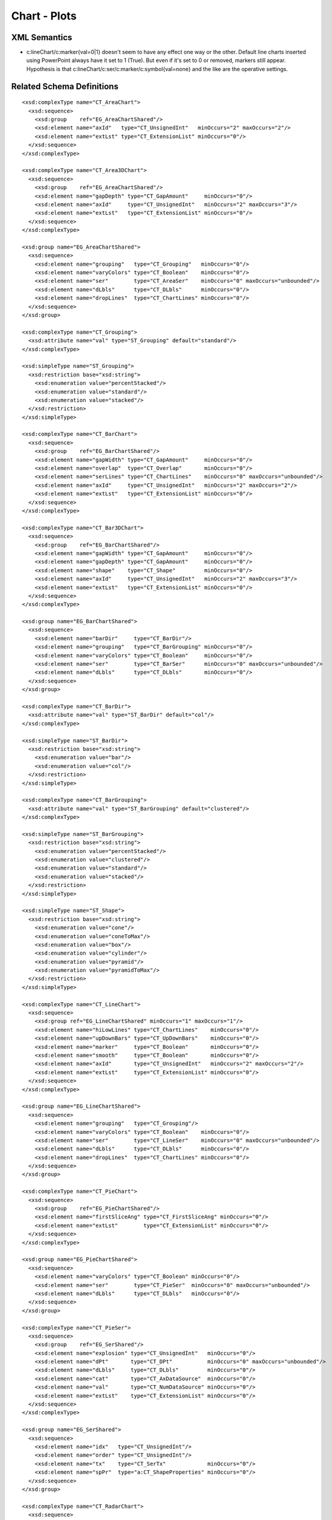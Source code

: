 
Chart - Plots
=============


XML Semantics
-------------

* c:lineChart/c:marker{val=0|1} doesn't seem to have any effect one way or
  the other. Default line charts inserted using PowerPoint always have it set
  to 1 (True). But even if it's set to 0 or removed, markers still appear.
  Hypothesis is that c:lineChart/c:ser/c:marker/c:symbol{val=none} and the
  like are the operative settings.


Related Schema Definitions
--------------------------

.. highlight:: xml

::

  <xsd:complexType name="CT_AreaChart">
    <xsd:sequence>
      <xsd:group    ref="EG_AreaChartShared"/>
      <xsd:element name="axId"   type="CT_UnsignedInt"   minOccurs="2" maxOccurs="2"/>
      <xsd:element name="extLst" type="CT_ExtensionList" minOccurs="0"/>
    </xsd:sequence>
  </xsd:complexType>

  <xsd:complexType name="CT_Area3DChart">
    <xsd:sequence>
      <xsd:group    ref="EG_AreaChartShared"/>
      <xsd:element name="gapDepth" type="CT_GapAmount"     minOccurs="0"/>
      <xsd:element name="axId"     type="CT_UnsignedInt"   minOccurs="2" maxOccurs="3"/>
      <xsd:element name="extLst"   type="CT_ExtensionList" minOccurs="0"/>
    </xsd:sequence>
  </xsd:complexType>

  <xsd:group name="EG_AreaChartShared">
    <xsd:sequence>
      <xsd:element name="grouping"   type="CT_Grouping"   minOccurs="0"/>
      <xsd:element name="varyColors" type="CT_Boolean"    minOccurs="0"/>
      <xsd:element name="ser"        type="CT_AreaSer"    minOccurs="0" maxOccurs="unbounded"/>
      <xsd:element name="dLbls"      type="CT_DLbls"      minOccurs="0"/>
      <xsd:element name="dropLines"  type="CT_ChartLines" minOccurs="0"/>
    </xsd:sequence>
  </xsd:group>

  <xsd:complexType name="CT_Grouping">
    <xsd:attribute name="val" type="ST_Grouping" default="standard"/>
  </xsd:complexType>

  <xsd:simpleType name="ST_Grouping">
    <xsd:restriction base="xsd:string">
      <xsd:enumeration value="percentStacked"/>
      <xsd:enumeration value="standard"/>
      <xsd:enumeration value="stacked"/>
    </xsd:restriction>
  </xsd:simpleType>

  <xsd:complexType name="CT_BarChart">
    <xsd:sequence>
      <xsd:group    ref="EG_BarChartShared"/>
      <xsd:element name="gapWidth" type="CT_GapAmount"     minOccurs="0"/>
      <xsd:element name="overlap"  type="CT_Overlap"       minOccurs="0"/>
      <xsd:element name="serLines" type="CT_ChartLines"    minOccurs="0" maxOccurs="unbounded"/>
      <xsd:element name="axId"     type="CT_UnsignedInt"   minOccurs="2" maxOccurs="2"/>
      <xsd:element name="extLst"   type="CT_ExtensionList" minOccurs="0"/>
    </xsd:sequence>
  </xsd:complexType>

  <xsd:complexType name="CT_Bar3DChart">
    <xsd:sequence>
      <xsd:group    ref="EG_BarChartShared"/>
      <xsd:element name="gapWidth" type="CT_GapAmount"     minOccurs="0"/>
      <xsd:element name="gapDepth" type="CT_GapAmount"     minOccurs="0"/>
      <xsd:element name="shape"    type="CT_Shape"         minOccurs="0"/>
      <xsd:element name="axId"     type="CT_UnsignedInt"   minOccurs="2" maxOccurs="3"/>
      <xsd:element name="extLst"   type="CT_ExtensionList" minOccurs="0"/>
    </xsd:sequence>
  </xsd:complexType>

  <xsd:group name="EG_BarChartShared">
    <xsd:sequence>
      <xsd:element name="barDir"     type="CT_BarDir"/>
      <xsd:element name="grouping"   type="CT_BarGrouping" minOccurs="0"/>
      <xsd:element name="varyColors" type="CT_Boolean"     minOccurs="0"/>
      <xsd:element name="ser"        type="CT_BarSer"      minOccurs="0" maxOccurs="unbounded"/>
      <xsd:element name="dLbls"      type="CT_DLbls"       minOccurs="0"/>
    </xsd:sequence>
  </xsd:group>

  <xsd:complexType name="CT_BarDir">
    <xsd:attribute name="val" type="ST_BarDir" default="col"/>
  </xsd:complexType>

  <xsd:simpleType name="ST_BarDir">
    <xsd:restriction base="xsd:string">
      <xsd:enumeration value="bar"/>
      <xsd:enumeration value="col"/>
    </xsd:restriction>
  </xsd:simpleType>

  <xsd:complexType name="CT_BarGrouping">
    <xsd:attribute name="val" type="ST_BarGrouping" default="clustered"/>
  </xsd:complexType>

  <xsd:simpleType name="ST_BarGrouping">
    <xsd:restriction base="xsd:string">
      <xsd:enumeration value="percentStacked"/>
      <xsd:enumeration value="clustered"/>
      <xsd:enumeration value="standard"/>
      <xsd:enumeration value="stacked"/>
    </xsd:restriction>
  </xsd:simpleType>

  <xsd:simpleType name="ST_Shape">
    <xsd:restriction base="xsd:string">
      <xsd:enumeration value="cone"/>
      <xsd:enumeration value="coneToMax"/>
      <xsd:enumeration value="box"/>
      <xsd:enumeration value="cylinder"/>
      <xsd:enumeration value="pyramid"/>
      <xsd:enumeration value="pyramidToMax"/>
    </xsd:restriction>
  </xsd:simpleType>

  <xsd:complexType name="CT_LineChart">
    <xsd:sequence>
      <xsd:group ref="EG_LineChartShared" minOccurs="1" maxOccurs="1"/>
      <xsd:element name="hiLowLines" type="CT_ChartLines"    minOccurs="0"/>
      <xsd:element name="upDownBars" type="CT_UpDownBars"    minOccurs="0"/>
      <xsd:element name="marker"     type="CT_Boolean"       minOccurs="0"/>
      <xsd:element name="smooth"     type="CT_Boolean"       minOccurs="0"/>
      <xsd:element name="axId"       type="CT_UnsignedInt"   minOccurs="2" maxOccurs="2"/>
      <xsd:element name="extLst"     type="CT_ExtensionList" minOccurs="0"/>
    </xsd:sequence>
  </xsd:complexType>

  <xsd:group name="EG_LineChartShared">
    <xsd:sequence>
      <xsd:element name="grouping"   type="CT_Grouping"/>
      <xsd:element name="varyColors" type="CT_Boolean"    minOccurs="0"/>
      <xsd:element name="ser"        type="CT_LineSer"    minOccurs="0" maxOccurs="unbounded"/>
      <xsd:element name="dLbls"      type="CT_DLbls"      minOccurs="0"/>
      <xsd:element name="dropLines"  type="CT_ChartLines" minOccurs="0"/>
    </xsd:sequence>
  </xsd:group>

  <xsd:complexType name="CT_PieChart">
    <xsd:sequence>
      <xsd:group    ref="EG_PieChartShared"/>
      <xsd:element name="firstSliceAng" type="CT_FirstSliceAng" minOccurs="0"/>
      <xsd:element name="extLst"        type="CT_ExtensionList" minOccurs="0"/>
    </xsd:sequence>
  </xsd:complexType>

  <xsd:group name="EG_PieChartShared">
    <xsd:sequence>
      <xsd:element name="varyColors" type="CT_Boolean" minOccurs="0"/>
      <xsd:element name="ser"        type="CT_PieSer"  minOccurs="0" maxOccurs="unbounded"/>
      <xsd:element name="dLbls"      type="CT_DLbls"   minOccurs="0"/>
    </xsd:sequence>
  </xsd:group>

  <xsd:complexType name="CT_PieSer">
    <xsd:sequence>
      <xsd:group    ref="EG_SerShared"/>
      <xsd:element name="explosion" type="CT_UnsignedInt"   minOccurs="0"/>
      <xsd:element name="dPt"       type="CT_DPt"           minOccurs="0" maxOccurs="unbounded"/>
      <xsd:element name="dLbls"     type="CT_DLbls"         minOccurs="0"/>
      <xsd:element name="cat"       type="CT_AxDataSource"  minOccurs="0"/>
      <xsd:element name="val"       type="CT_NumDataSource" minOccurs="0"/>
      <xsd:element name="extLst"    type="CT_ExtensionList" minOccurs="0"/>
    </xsd:sequence>
  </xsd:complexType>

  <xsd:group name="EG_SerShared">
    <xsd:sequence>
      <xsd:element name="idx"   type="CT_UnsignedInt"/>
      <xsd:element name="order" type="CT_UnsignedInt"/>
      <xsd:element name="tx"    type="CT_SerTx"             minOccurs="0"/>
      <xsd:element name="spPr"  type="a:CT_ShapeProperties" minOccurs="0"/>
    </xsd:sequence>
  </xsd:group>

  <xsd:complexType name="CT_RadarChart">
    <xsd:sequence>
      <xsd:element name="radarStyle" type="CT_RadarStyle"/>
      <xsd:element name="varyColors" type="CT_Boolean"       minOccurs="0"/>
      <xsd:element name="ser"        type="CT_RadarSer"      minOccurs="0" maxOccurs="unbounded"/>
      <xsd:element name="dLbls"      type="CT_DLbls"         minOccurs="0"/>
      <xsd:element name="axId"       type="CT_UnsignedInt"   minOccurs="2" maxOccurs="2"/>
      <xsd:element name="extLst"     type="CT_ExtensionList" minOccurs="0"/>
    </xsd:sequence>
  </xsd:complexType>

  <xsd:complexType name="CT_RadarStyle">
    <xsd:attribute name="val" type="ST_RadarStyle" default="standard"/>
  </xsd:complexType>

  <xsd:simpleType name="ST_RadarStyle">
    <xsd:restriction base="xsd:string">
      <xsd:enumeration value="standard"/>
      <xsd:enumeration value="marker"/>
      <xsd:enumeration value="filled"/>
    </xsd:restriction>
  </xsd:simpleType>

  <xsd:complexType name="CT_ScatterChart">
    <xsd:sequence>
      <xsd:element name="scatterStyle" type="CT_ScatterStyle"/>
      <xsd:element name="varyColors"   type="CT_Boolean"       minOccurs="0"/>
      <xsd:element name="ser"          type="CT_ScatterSer"    minOccurs="0" maxOccurs="unbounded"/>
      <xsd:element name="dLbls"        type="CT_DLbls"         minOccurs="0"/>
      <xsd:element name="axId"         type="CT_UnsignedInt"   minOccurs="2" maxOccurs="2"/>
      <xsd:element name="extLst"       type="CT_ExtensionList" minOccurs="0"/>
    </xsd:sequence>
  </xsd:complexType>

  <xsd:complexType name="CT_ScatterStyle">
    <xsd:attribute name="val" type="ST_ScatterStyle" default="marker"/>
  </xsd:complexType>

  <xsd:simpleType name="ST_ScatterStyle">
    <xsd:restriction base="xsd:string">
      <xsd:enumeration value="none"/>
      <xsd:enumeration value="line"/>
      <xsd:enumeration value="lineMarker"/>
      <xsd:enumeration value="marker"/>
      <xsd:enumeration value="smooth"/>
      <xsd:enumeration value="smoothMarker"/>
    </xsd:restriction>
  </xsd:simpleType>

  <xsd:complexType name="CT_StockChart">
    <xsd:sequence>
      <xsd:element name="ser"        type="CT_LineSer"       minOccurs="3" maxOccurs="4"/>
      <xsd:element name="dLbls"      type="CT_DLbls"         minOccurs="0"/>
      <xsd:element name="dropLines"  type="CT_ChartLines"    minOccurs="0"/>
      <xsd:element name="hiLowLines" type="CT_ChartLines"    minOccurs="0"/>
      <xsd:element name="upDownBars" type="CT_UpDownBars"    minOccurs="0"/>
      <xsd:element name="axId"       type="CT_UnsignedInt"   minOccurs="2" maxOccurs="2"/>
      <xsd:element name="extLst"     type="CT_ExtensionList" minOccurs="0"/>
    </xsd:sequence>
  </xsd:complexType>

  <xsd:complexType name="CT_SurfaceChart">
    <xsd:sequence>
      <xsd:group    ref="EG_SurfaceChartShared"/>
      <xsd:element name="axId"   type="CT_UnsignedInt"   minOccurs="2" maxOccurs="3"/>
      <xsd:element name="extLst" type="CT_ExtensionList" minOccurs="0"/>
    </xsd:sequence>
  </xsd:complexType>

  <xsd:complexType name="CT_Surface3DChart">
    <xsd:sequence>
      <xsd:group ref="EG_SurfaceChartShared"/>
      <xsd:element name="axId"   type="CT_UnsignedInt"   minOccurs="3" maxOccurs="3"/>
      <xsd:element name="extLst" type="CT_ExtensionList" minOccurs="0"/>
    </xsd:sequence>
  </xsd:complexType>

  <xsd:group name="EG_SurfaceChartShared">
    <xsd:sequence>
      <xsd:element name="wireframe" type="CT_Boolean"    minOccurs="0"/>
      <xsd:element name="ser"       type="CT_SurfaceSer" minOccurs="0" maxOccurs="unbounded"/>
      <xsd:element name="bandFmts"  type="CT_BandFmts"   minOccurs="0"/>
    </xsd:sequence>
  </xsd:group>
